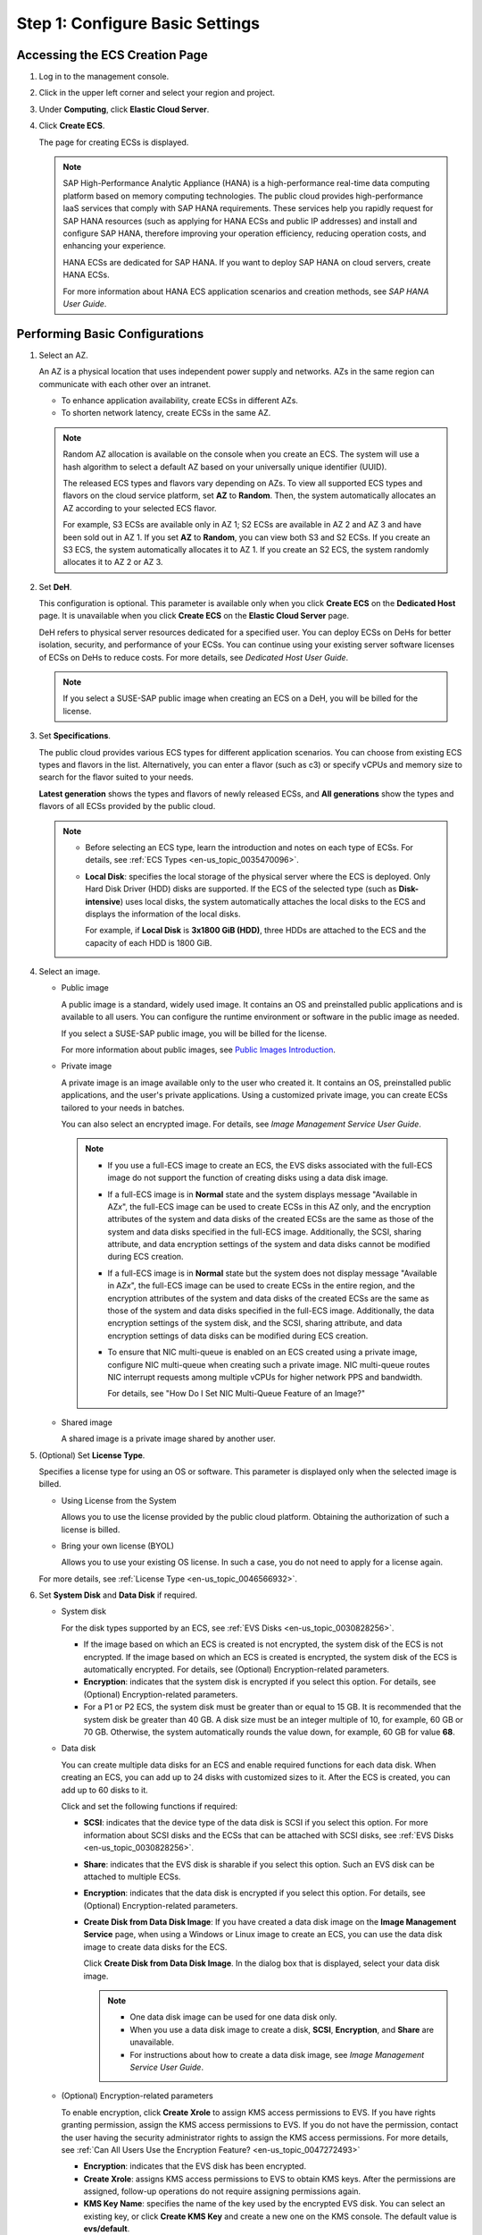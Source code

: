 .. _en-us_topic_0163572589:

Step 1: Configure Basic Settings
================================



.. _en-us_topic_0163572589__section636471910536:

Accessing the ECS Creation Page
-------------------------------

#. Log in to the management console.

#. Click |image1| in the upper left corner and select your region and project.

#. Under **Computing**, click **Elastic Cloud Server**.

#. Click **Create ECS**.

   The page for creating ECSs is displayed.

   .. note::

      SAP High-Performance Analytic Appliance (HANA) is a high-performance real-time data computing platform based on memory computing technologies. The public cloud provides high-performance IaaS services that comply with SAP HANA requirements. These services help you rapidly request for SAP HANA resources (such as applying for HANA ECSs and public IP addresses) and install and configure SAP HANA, therefore improving your operation efficiency, reducing operation costs, and enhancing your experience.

      HANA ECSs are dedicated for SAP HANA. If you want to deploy SAP HANA on cloud servers, create HANA ECSs.

      For more information about HANA ECS application scenarios and creation methods, see *SAP HANA User Guide*.



.. _en-us_topic_0163572589__section4570625145413:

Performing Basic Configurations
-------------------------------

#. Select an AZ.

   An AZ is a physical location that uses independent power supply and networks. AZs in the same region can communicate with each other over an intranet.

   -  To enhance application availability, create ECSs in different AZs.
   -  To shorten network latency, create ECSs in the same AZ.

   .. note::

      Random AZ allocation is available on the console when you create an ECS. The system will use a hash algorithm to select a default AZ based on your universally unique identifier (UUID).

      The released ECS types and flavors vary depending on AZs. To view all supported ECS types and flavors on the cloud service platform, set **AZ** to **Random**. Then, the system automatically allocates an AZ according to your selected ECS flavor.

      For example, S3 ECSs are available only in AZ 1; S2 ECSs are available in AZ 2 and AZ 3 and have been sold out in AZ 1. If you set **AZ** to **Random**, you can view both S3 and S2 ECSs. If you create an S3 ECS, the system automatically allocates it to AZ 1. If you create an S2 ECS, the system randomly allocates it to AZ 2 or AZ 3.

#. Set **DeH**.

   This configuration is optional. This parameter is available only when you click **Create ECS** on the **Dedicated Host** page. It is unavailable when you click **Create ECS** on the **Elastic Cloud Server** page.

   DeH refers to physical server resources dedicated for a specified user. You can deploy ECSs on DeHs for better isolation, security, and performance of your ECSs. You can continue using your existing server software licenses of ECSs on DeHs to reduce costs. For more details, see *Dedicated Host User Guide*.

   .. note::

      If you select a SUSE-SAP public image when creating an ECS on a DeH, you will be billed for the license.

#. Set **Specifications**.

   The public cloud provides various ECS types for different application scenarios. You can choose from existing ECS types and flavors in the list. Alternatively, you can enter a flavor (such as c3) or specify vCPUs and memory size to search for the flavor suited to your needs.

   **Latest generation** shows the types and flavors of newly released ECSs, and **All generations** show the types and flavors of all ECSs provided by the public cloud.

   .. note::

      -  Before selecting an ECS type, learn the introduction and notes on each type of ECSs. For details, see :ref:`ECS Types <en-us_topic_0035470096>`.

      -  **Local Disk**: specifies the local storage of the physical server where the ECS is deployed. Only Hard Disk Driver (HDD) disks are supported. If the ECS of the selected type (such as **Disk-intensive**) uses local disks, the system automatically attaches the local disks to the ECS and displays the information of the local disks.

         For example, if **Local Disk** is **3x1800 GiB (HDD)**, three HDDs are attached to the ECS and the capacity of each HDD is 1800 GiB.

#. Select an image.

   -  Public image

      A public image is a standard, widely used image. It contains an OS and preinstalled public applications and is available to all users. You can configure the runtime environment or software in the public image as needed.

      If you select a SUSE-SAP public image, you will be billed for the license.

      For more information about public images, see `Public Images Introduction <https://docs.otc.t-systems.com/en-us/ims/index.html>`__.

   -  Private image

      A private image is an image available only to the user who created it. It contains an OS, preinstalled public applications, and the user's private applications. Using a customized private image, you can create ECSs tailored to your needs in batches.

      You can also select an encrypted image. For details, see *Image Management Service User Guide*.

      .. note::

         -  If you use a full-ECS image to create an ECS, the EVS disks associated with the full-ECS image do not support the function of creating disks using a data disk image.

         -  If a full-ECS image is in **Normal** state and the system displays message "Available in AZ\ *x*", the full-ECS image can be used to create ECSs in this AZ only, and the encryption attributes of the system and data disks of the created ECSs are the same as those of the system and data disks specified in the full-ECS image. Additionally, the SCSI, sharing attribute, and data encryption settings of the system and data disks cannot be modified during ECS creation.

         -  If a full-ECS image is in **Normal** state but the system does not display message "Available in AZ\ *x*", the full-ECS image can be used to create ECSs in the entire region, and the encryption attributes of the system and data disks of the created ECSs are the same as those of the system and data disks specified in the full-ECS image. Additionally, the data encryption settings of the system disk, and the SCSI, sharing attribute, and data encryption settings of data disks can be modified during ECS creation.

         -  To ensure that NIC multi-queue is enabled on an ECS created using a private image, configure NIC multi-queue when creating such a private image. NIC multi-queue routes NIC interrupt requests among multiple vCPUs for higher network PPS and bandwidth.

            For details, see "How Do I Set NIC Multi-Queue Feature of an Image?"

   -  Shared image

      A shared image is a private image shared by another user.

#. (Optional) Set **License Type**.

   Specifies a license type for using an OS or software. This parameter is displayed only when the selected image is billed.

   -  Using License from the System

      Allows you to use the license provided by the public cloud platform. Obtaining the authorization of such a license is billed.

   -  Bring your own license (BYOL)

      Allows you to use your existing OS license. In such a case, you do not need to apply for a license again.

   For more details, see :ref:`License Type <en-us_topic_0046566932>`.

#. Set **System Disk** and **Data Disk** if required.

   -  System disk

      For the disk types supported by an ECS, see :ref:`EVS Disks <en-us_topic_0030828256>`.

      -  If the image based on which an ECS is created is not encrypted, the system disk of the ECS is not encrypted. If the image based on which an ECS is created is encrypted, the system disk of the ECS is automatically encrypted. For details, see (Optional) Encryption-related parameters.
      -  **Encryption**: indicates that the system disk is encrypted if you select this option. For details, see (Optional) Encryption-related parameters.
      -  For a P1 or P2 ECS, the system disk must be greater than or equal to 15 GB. It is recommended that the system disk be greater than 40 GB. A disk size must be an integer multiple of 10, for example, 60 GB or 70 GB. Otherwise, the system automatically rounds the value down, for example, 60 GB for value **68**.

   -  Data disk

      You can create multiple data disks for an ECS and enable required functions for each data disk. When creating an ECS, you can add up to 24 disks with customized sizes to it. After the ECS is created, you can add up to 60 disks to it.

      Click |image2| and set the following functions if required:

      -  **SCSI**: indicates that the device type of the data disk is SCSI if you select this option. For more information about SCSI disks and the ECSs that can be attached with SCSI disks, see :ref:`EVS Disks <en-us_topic_0030828256>`.

      -  **Share**: indicates that the EVS disk is sharable if you select this option. Such an EVS disk can be attached to multiple ECSs.

      -  **Encryption**: indicates that the data disk is encrypted if you select this option. For details, see (Optional) Encryption-related parameters.

      -  **Create Disk from Data Disk Image**: If you have created a data disk image on the **Image Management Service** page, when using a Windows or Linux image to create an ECS, you can use the data disk image to create data disks for the ECS.

         Click **Create Disk from Data Disk Image**. In the dialog box that is displayed, select your data disk image.

         .. note::

            -  One data disk image can be used for one data disk only.
            -  When you use a data disk image to create a disk, **SCSI**, **Encryption**, and **Share** are unavailable.
            -  For instructions about how to create a data disk image, see *Image Management Service User Guide*.

   -  (Optional) Encryption-related parameters

      To enable encryption, click **Create Xrole** to assign KMS access permissions to EVS. If you have rights granting permission, assign the KMS access permissions to EVS. If you do not have the permission, contact the user having the security administrator rights to assign the KMS access permissions. For more details, see :ref:`Can All Users Use the Encryption Feature? <en-us_topic_0047272493>`

      -  **Encryption**: indicates that the EVS disk has been encrypted.
      -  **Create Xrole**: assigns KMS access permissions to EVS to obtain KMS keys. After the permissions are assigned, follow-up operations do not require assigning permissions again.
      -  **KMS Key Name**: specifies the name of the key used by the encrypted EVS disk. You can select an existing key, or click **Create KMS Key** and create a new one on the KMS console. The default value is **evs/default**.
      -  **Xrole Name: EVSAccessKMS**: specifies that permissions have been assigned to EVS to obtain KMS keys for encrypting or decrypting EVS disks.
      -  **KMS Key ID**: specifies the ID of the key used by the encrypted data disk.

#. Click **Next: Configure Network**.

.. |image1| image:: /_static/images/en-us_image_0171575801.png

.. |image2| image:: /_static/images/en-us_image_0000001208978003.png

